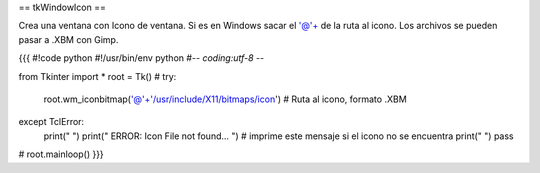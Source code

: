 == tkWindowIcon ==

Crea una ventana con Icono de ventana. Si es en Windows sacar el '@'+ de la ruta al icono. Los archivos se pueden pasar a .XBM con Gimp.

{{{
#!code python
#!/usr/bin/env python
#-*- coding:utf-8 -*-

from Tkinter import *
root = Tk()
#
try:
    root.wm_iconbitmap('@'+'/usr/include/X11/bitmaps/icon')  # Ruta al icono, formato .XBM
except TclError:
    print(" ")
    print(" ERROR: Icon File not found... ") # imprime este mensaje si el icono no se encuentra
    print(" ")
    pass
#
root.mainloop()
}}}
